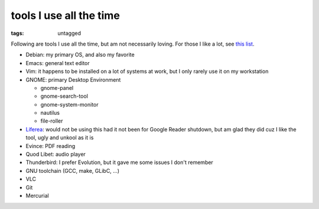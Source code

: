 tools I use all the time
========================

:tags: untagged



Following are tools I use all the time, but am not necessarily loving.
For those I like a lot, see `this list`__.

* Debian: my primary OS, and also my favorite
* Emacs: general text editor
* Vim: it happens to be installed on a lot of systems at work, but I
  only rarely use it on my workstation

* GNOME: primary Desktop Environment

  - gnome-panel
  - gnome-search-tool
  - gnome-system-monitor
  - nautilus
  - file-roller

* Liferea__: would not be using this had it not been for Google Reader
  shutdown, but am glad they did cuz I like the tool, ugly and unkool
  as it is
* Evince: PDF reading
* Quod Libet: audio player
* Thunderbird: I prefer Evolution, but it gave me some issues I don't remember
* GNU toolchain (GCC, make, GLibC, ...)
* VLC
* Git
* Mercurial


__ http://tshepang.net/favorite-floss
__ http://lzone.de/liferea
